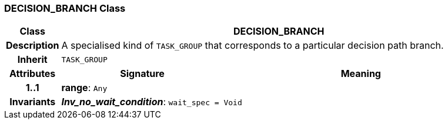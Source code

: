 === DECISION_BRANCH Class

[cols="^1,3,5"]
|===
h|*Class*
2+^h|*DECISION_BRANCH*

h|*Description*
2+a|A specialised kind of `TASK_GROUP` that corresponds to a particular decision path branch.

h|*Inherit*
2+|`TASK_GROUP`

h|*Attributes*
^h|*Signature*
^h|*Meaning*

h|*1..1*
|*range*: `Any`
a|

h|*Invariants*
2+a|*_Inv_no_wait_condition_*: `wait_spec = Void`
|===
